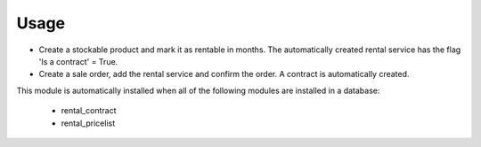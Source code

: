 
Usage
-----

- Create a stockable product and mark it as rentable in months.
  The automatically created rental service has the flag 'Is a contract' = True.
- Create a sale order, add the rental service and confirm the order.
  A contract is automatically created.

This module is automatically installed when all of the following modules are installed in a database:

 - rental_contract
 - rental_pricelist


